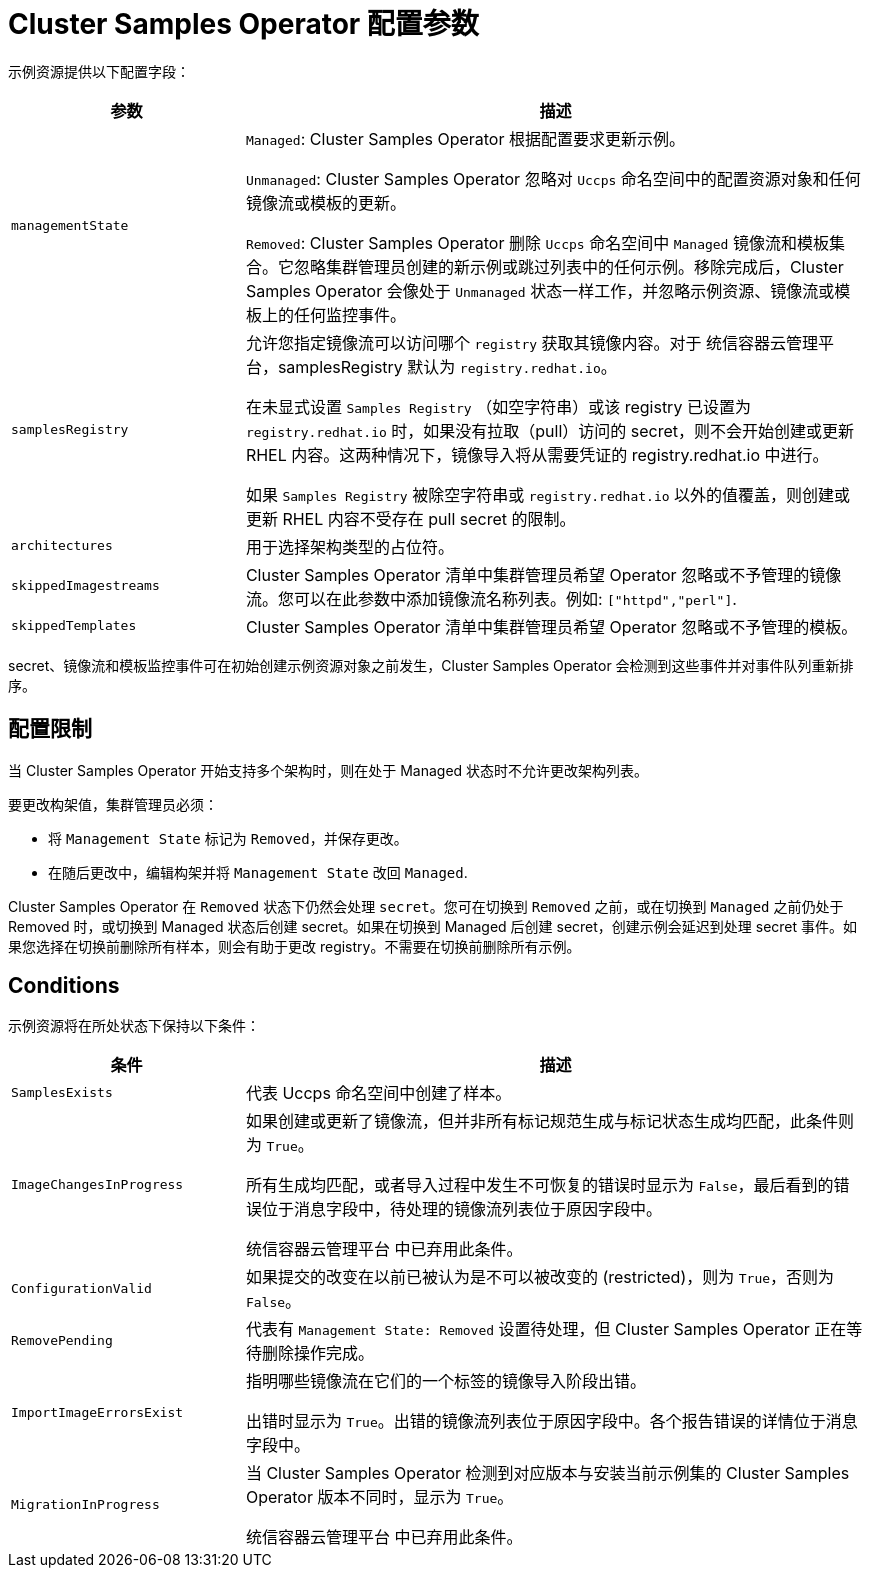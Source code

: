 // Module included in the following assemblies:
//
// * openshift_images/configuring_samples_operator.adoc


[id="samples-operator-configuration_{context}"]
= Cluster Samples Operator 配置参数

示例资源提供以下配置字段：

[cols="3a,8a",options="header"]
|===
|参数 |描述

|`managementState`
|`Managed`: Cluster Samples Operator 根据配置要求更新示例。

`Unmanaged`: Cluster Samples Operator 忽略对 `Uccps` 命名空间中的配置资源对象和任何镜像流或模板的更新。

`Removed`: Cluster Samples Operator 删除 `Uccps` 命名空间中 `Managed` 镜像流和模板集合。它忽略集群管理员创建的新示例或跳过列表中的任何示例。移除完成后，Cluster Samples Operator 会像处于 `Unmanaged` 状态一样工作，并忽略示例资源、镜像流或模板上的任何监控事件。

|`samplesRegistry`
|允许您指定镜像流可以访问哪个 `registry` 获取其镜像内容。对于 统信容器云管理平台，samplesRegistry 默认为 `registry.redhat.io`。

[注意]
====
在未显式设置 `Samples Registry` （如空字符串）或该 registry 已设置为 `registry.redhat.io`  时，如果没有拉取（pull）访问的 secret，则不会开始创建或更新 RHEL 内容。这两种情况下，镜像导入将从需要凭证的 registry.redhat.io 中进行。

如果 `Samples Registry` 被除空字符串或 `registry.redhat.io` 以外的值覆盖，则创建或更新 RHEL 内容不受存在 pull secret 的限制。
====

|`architectures`
|用于选择架构类型的占位符。

|`skippedImagestreams`
|Cluster Samples Operator 清单中集群管理员希望 Operator 忽略或不予管理的镜像流。您可以在此参数中添加镜像流名称列表。例如: `["httpd","perl"]`.

|`skippedTemplates`
|Cluster Samples Operator 清单中集群管理员希望 Operator 忽略或不予管理的模板。

|===

secret、镜像流和模板监控事件可在初始创建示例资源对象之前发生，Cluster Samples Operator 会检测到这些事件并对事件队列重新排序。

== 配置限制

当 Cluster Samples Operator 开始支持多个架构时，则在处于 Managed 状态时不允许更改架构列表。

要更改构架值，集群管理员必须：

* 将 `Management State`  标记为 `Removed`，并保存更改。
* 在随后更改中，编辑构架并将 `Management State`  改回 `Managed`.

Cluster Samples Operator 在 `Removed` 状态下仍然会处理 `secret`。您可在切换到 `Removed` 之前，或在切换到 `Managed` 之前仍处于 Removed 时，或切换到 Managed 状态后创建 secret。如果在切换到 Managed 后创建 secret，创建示例会延迟到处理 secret 事件。如果您选择在切换前删除所有样本，则会有助于更改 registry。不需要在切换前删除所有示例。

== Conditions

示例资源将在所处状态下保持以下条件：

[cols="3a,8a",options="header"]
|===
|条件 |描述

|`SamplesExists`
|代表 Uccps 命名空间中创建了样本。

|`ImageChangesInProgress`
|如果创建或更新了镜像流，但并非所有标记规范生成与标记状态生成均匹配，此条件则为 `True`。

所有生成均匹配，或者导入过程中发生不可恢复的错误时显示为 `False`，最后看到的错误位于消息字段中，待处理的镜像流列表位于原因字段中。

统信容器云管理平台 中已弃用此条件。

|`ConfigurationValid`
|如果提交的改变在以前已被认为是不可以被改变的 (restricted)，则为 `True`，否则为 `False`。

|`RemovePending`
|代表有 `Management State: Removed` 设置待处理，但 Cluster Samples Operator 正在等待删除操作完成。

|`ImportImageErrorsExist`
|指明哪些镜像流在它们的一个标签的镜像导入阶段出错。

出错时显示为 `True`。出错的镜像流列表位于原因字段中。各个报告错误的详情位于消息字段中。

|`MigrationInProgress`
|当 Cluster Samples Operator 检测到对应版本与安装当前示例集的 Cluster Samples Operator 版本不同时，显示为 `True`。

统信容器云管理平台 中已弃用此条件。

|===
